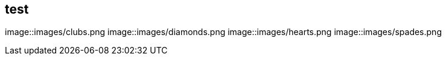== test

image::images/clubs.png
image::images/diamonds.png
image::images/hearts.png
image::images/spades.png
